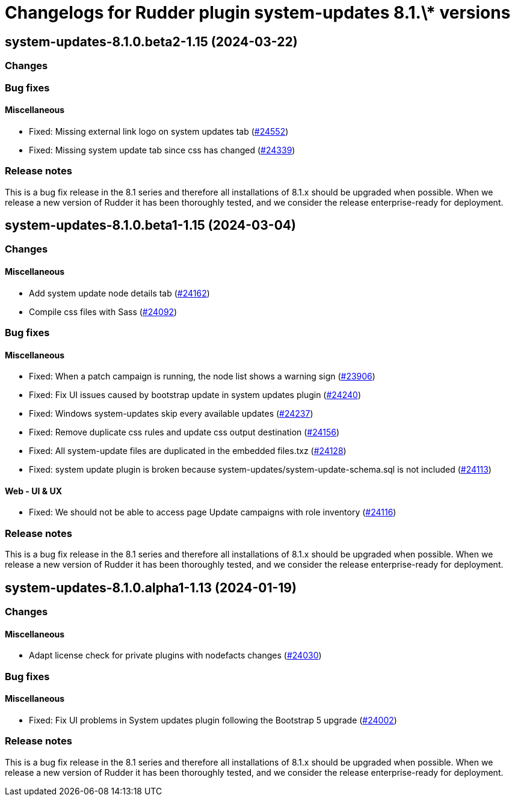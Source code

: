 = Changelogs for Rudder plugin system-updates 8.1.\* versions

== system-updates-8.1.0.beta2-1.15 (2024-03-22)

=== Changes


=== Bug fixes

==== Miscellaneous

* Fixed: Missing external link logo on system updates tab
    (https://issues.rudder.io/issues/24552[#24552])
* Fixed: Missing system update tab since css has changed 
    (https://issues.rudder.io/issues/24339[#24339])

=== Release notes

This is a bug fix release in the 8.1 series and therefore all installations of 8.1.x should be upgraded when possible. When we release a new version of Rudder it has been thoroughly tested, and we consider the release enterprise-ready for deployment.

== system-updates-8.1.0.beta1-1.15 (2024-03-04)

=== Changes


==== Miscellaneous

* Add system update node details tab
    (https://issues.rudder.io/issues/24162[#24162])
* Compile css files with Sass
    (https://issues.rudder.io/issues/24092[#24092])

=== Bug fixes

==== Miscellaneous

* Fixed: When a patch campaign is running, the node list shows a warning sign
    (https://issues.rudder.io/issues/23906[#23906])
* Fixed: Fix UI issues caused by bootstrap update in system updates plugin
    (https://issues.rudder.io/issues/24240[#24240])
* Fixed: Windows system-updates skip every available updates
    (https://issues.rudder.io/issues/24237[#24237])
* Fixed: Remove duplicate css rules and update css output destination
    (https://issues.rudder.io/issues/24156[#24156])
* Fixed: All system-update files are duplicated in the embedded files.txz
    (https://issues.rudder.io/issues/24128[#24128])
* Fixed: system update plugin is broken because system-updates/system-update-schema.sql is not included
    (https://issues.rudder.io/issues/24113[#24113])

==== Web - UI & UX

* Fixed: We should not be able to access page Update campaigns with role inventory
    (https://issues.rudder.io/issues/24116[#24116])

=== Release notes

This is a bug fix release in the 8.1 series and therefore all installations of 8.1.x should be upgraded when possible. When we release a new version of Rudder it has been thoroughly tested, and we consider the release enterprise-ready for deployment.

== system-updates-8.1.0.alpha1-1.13 (2024-01-19)

=== Changes


==== Miscellaneous

* Adapt license check for private plugins with nodefacts changes
    (https://issues.rudder.io/issues/24030[#24030])

=== Bug fixes

==== Miscellaneous

* Fixed: Fix UI problems in System updates plugin following the Bootstrap 5 upgrade
    (https://issues.rudder.io/issues/24002[#24002])

=== Release notes

This is a bug fix release in the 8.1 series and therefore all installations of 8.1.x should be upgraded when possible. When we release a new version of Rudder it has been thoroughly tested, and we consider the release enterprise-ready for deployment.

